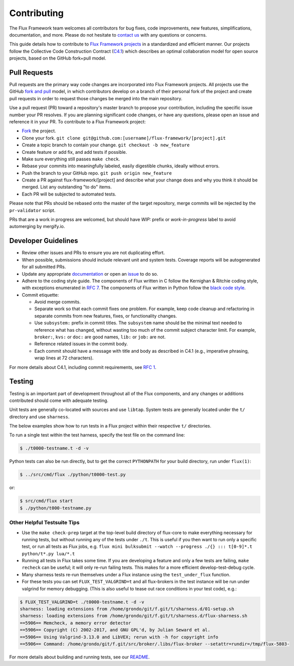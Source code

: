 .. _contributing:

============
Contributing
============

The Flux Framework team welcomes all contributors for bug fixes, code improvements, new features, simplifications, documentation, and more. Please do not hesitate to `contact us <https://github.com/orgs/flux-framework/people>`_ with any questions or concerns.

This guide details how to contribute to `Flux Framework projects <https://github.com/flux-framework>`_ in a standardized and efficient manner. Our projects follow the Collective Code Construction Contract (`C4.1 <https://github.com/flux-framework/rfc/blob/master/spec_1.rst>`_) which describes an optimal collaboration model for open source projects, based on the GitHub fork+pull model.

.. _pull-requests:

-------------
Pull Requests
-------------

Pull requests are the primary way code changes are incorporated into
Flux Framework projects. All projects use the GitHub
`fork and pull <https://help.github.com/en/github/collaborating-with-issues-and-pull-requests/about-collaborative-development-models>`_
model, in which contributors develop on a branch of their personal
fork of the project and create pull requests in order to request
those changes be merged into the main repository.

Use a pull request (PR) toward a repository's master branch to
propose your contribution, including the specific issue number your
PR resolves. If you are planning significant code changes, or have
any questions, please open an issue and reference it in your PR. To
contribute to a Flux Framework project:

* `Fork <https://help.github.com/en/github/getting-started-with-github/fork-a-repo>`_ the project.
* Clone your fork. ``git clone git@github.com:[username]/flux-framework/[project].git``
* Create a topic branch to contain your change. ``git checkout -b new_feature``
* Create feature or add fix, and add tests if possible.
* Make sure everything still passes ``make check``.
* Rebase your commits into meaningfully labeled, easily digestible chunks, ideally without errors.
* Push the branch to your GitHub repo. ``git push origin new_feature``
* Create a PR against flux-framework/[project] and describe what your change does and why you think it should be merged. List any outstanding "to do" items.
* Each PR will be subjected to automated tests.

Please note that PRs should be rebased onto the master of the target
repository, merge commits will be rejected by the ``pr-validator`` script.

PRs that are a work in progress are welcomed, but should have `WIP:`
prefix or `work-in-progress` label to avoid automerging by mergify.io.

.. _dev-guidelines:

--------------------
Developer Guidelines
--------------------

* Review other issues and PRs to ensure you are not duplicating effort.
* When possible, submissions should include relevant unit and system tests.
  Coverage reports will be autogenerated for all submitted PRs.
* Update any appropriate `documentation
  <https://github.com/flux-framework/docs>`_ or open an `issue
  <https://github.com/flux-framework/docs/issues>`_ to do so.
* Adhere to the coding style guide. The components
  of Flux written in C follow the Kernighan & Ritchie
  coding style, with exceptions enumerated in `RFC 7
  <https://github.com/flux-framework/rfc/blob/master/spec_7.rst>`_. The
  components of Flux written in Python follow the `black code style
  <https://black.readthedocs.io/en/stable/the_black_code_style/index.html>`_.
* Commit etiquette:

  * Avoid merge commits.
  * Separate work so that each commit fixes one problem. For example,
    keep code cleanup and refactoring in separate commits from new features,
    fixes, or functionality changes.
  * Use ``subsystem:`` prefix in commit titles. The ``subsystem`` name
    should be the minimal text needed to reference what has changed, without
    wasting too much of the commit subject character limit.
    For example, ``broker:``, ``kvs:`` or ``doc:`` are good names,
    ``lib:`` or ``job:`` are not.
  * Reference related issues in the commit body.
  * Each commit should have a message with title and body as described
    in C4.1 (e.g., imperative phrasing, wrap lines at 72 characters).

For more details about C4.1, including commit requirements, see `RFC 1 <https://github.com/flux-framework/rfc/blob/master/spec_1.rst>`_.

-------
Testing
-------

Testing is an important part of development throughout all of the Flux
components, and any changes or additions contributed should come with adequate
testing.

Unit tests are generally co-located with sources and use ``libtap``. System
tests are generally located under the ``t/`` directory and use ``sharness``.

The below examples show how to run tests in a Flux project within
their respective ``t/`` directories.

To run a single test within the test harness, specify the test file on the
command line:

.. code-block:: console

  $ ./t0000-testname.t -d -v

Python tests can also be run directly, but to get the correct ``PYTHONPATH``
for your build directory, run under ``flux(1)``:

.. code-block:: console

  $ ../src/cmd/flux ./python/t0000-test.py

or:

.. code-block:: console

  $ src/cmd/flux start
  $ ./python/t000-testname.py

Other Helpful Testsuite Tips
----------------------------

* Use the ``make check-prep`` target at the top-level build directory of
  flux-core to make everything necessary for running tests, but without running
  any of the tests under ``./t``. This is useful if you then want to run only a
  specific test, or run all tests as Flux jobs, e.g.
  ``flux mini bulksubmit --watch --progress ./{} ::: t[0-9]*.t python/t*.py lua/*.t``

* Running all tests in Flux takes some time. If you are developing a feature
  and only a few tests are failing, ``make recheck`` can be useful; it will
  only re-run failing tests. This makes for a more efficient develop-test-debug 
  cycle.

* Many sharness tests re-run themselves under a Flux instance using the
  ``test_under_flux`` function.
   
* For these tests you can set ``FLUX_TEST_VALGRIND=t`` and all flux-brokers in
  the test instance will be run under valgrind for memory debugging. (This is
  also useful to tease out race conditions in your test code), e.g.:

.. code-block:: console

  $ FLUX_TEST_VALGRIND=t ./t0000-testname.t -d -v
  sharness: loading extensions from /home/grondo/git/f.git/t/sharness.d/01-setup.sh
  sharness: loading extensions from /home/grondo/git/f.git/t/sharness.d/flux-sharness.sh
  ==5906== Memcheck, a memory error detector
  ==5906== Copyright (C) 2002-2017, and GNU GPL'd, by Julian Seward et al.
  ==5906== Using Valgrind-3.13.0 and LibVEX; rerun with -h for copyright info
  ==5906== Command: /home/grondo/git/f.git/src/broker/.libs/flux-broker --setattr=rundir=/tmp/flux-5803-

For more details about building and running tests, see our
`README <https://github.com/flux-framework/flux-core/blob/master/t/README.md>`_.
